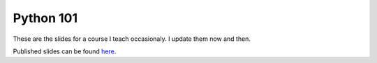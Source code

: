 Python 101
==========

These are the slides for a course I teach occasionaly. I update them now and then.

Published slides can be found `here <https://rockhopper.net/python101/>`_.

